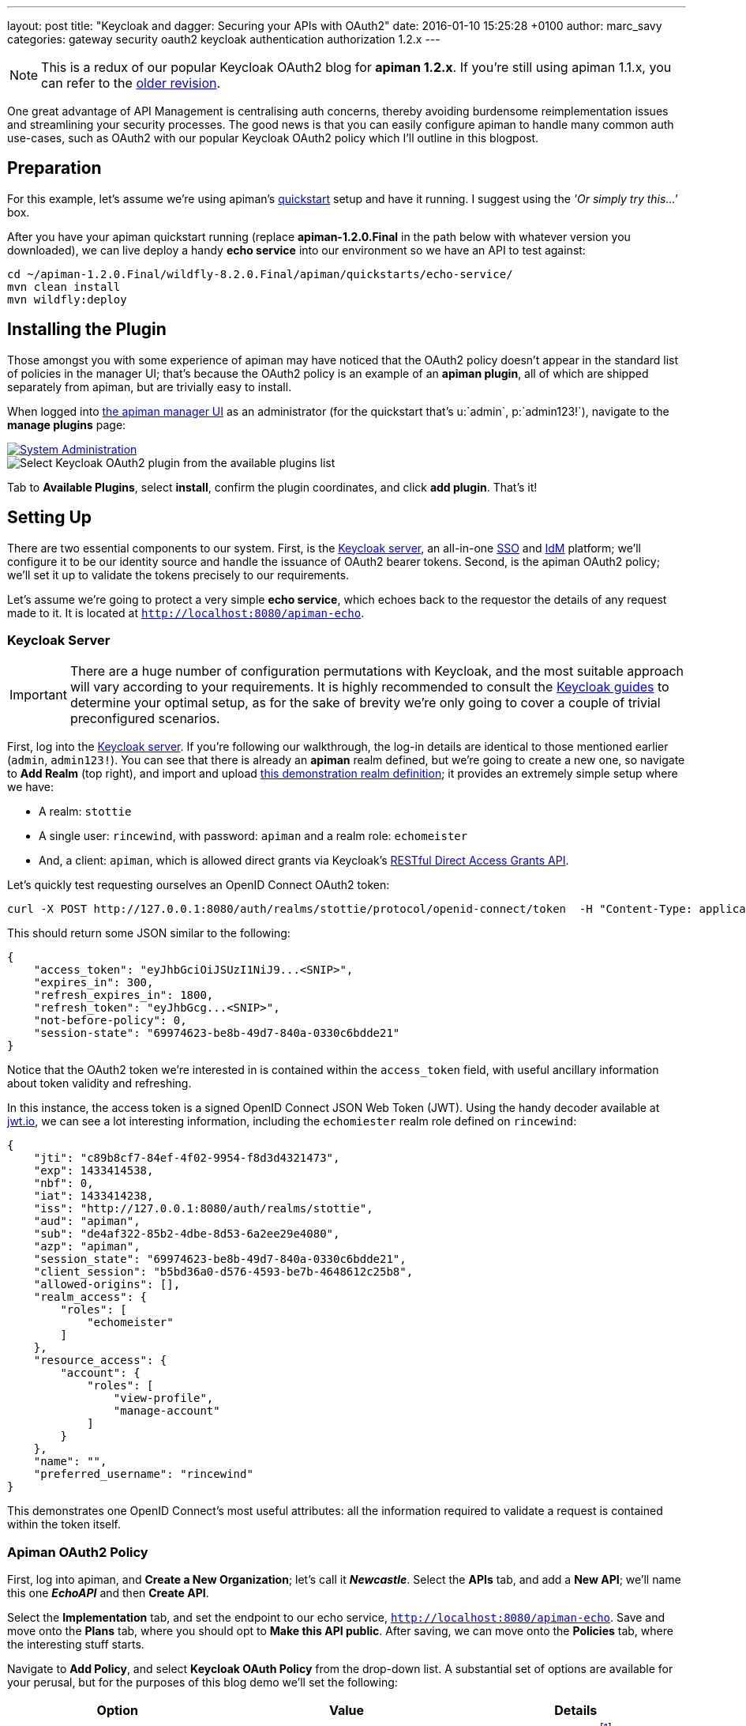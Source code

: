 ---
layout: post
title:  "Keycloak and dagger: Securing your APIs with OAuth2"
date:   2016-01-10 15:25:28 +0100
author: marc_savy
categories: gateway security oauth2 keycloak authentication authorization 1.2.x
---

NOTE: This is a redux of our popular Keycloak OAuth2 blog for *apiman 1.2.x*. If you're still using apiman 1.1.x, you can refer to the http://fixme.local[older revision].

One great advantage of API Management is centralising auth concerns, thereby avoiding burdensome reimplementation issues and streamlining your security processes. The good news is that you can easily configure apiman to handle many common auth use-cases, such as OAuth2 with our popular Keycloak OAuth2 policy which I'll outline in this blogpost.

////
Use this pattern to avoid asciidoctor rendering the HTML comment.
<!--more-->
////

== Preparation

For this example, let's assume we're using apiman's http://www.apiman.io/latest/download.html[quickstart] setup and have it running. I suggest using the _'Or simply try this...'_ box.

After you have your apiman quickstart running (replace *apiman-1.2.0.Final* in the path below with whatever version you downloaded), we can live deploy a handy *echo service* into our environment so we have an API to test against:

```ShellSession
cd ~/apiman-1.2.0.Final/wildfly-8.2.0.Final/apiman/quickstarts/echo-service/
mvn clean install
mvn wildfly:deploy
```

== Installing the Plugin

Those amongst you with some experience of apiman may have noticed that the OAuth2 policy doesn't appear in the standard list of policies in the manager UI; that's because the OAuth2 policy is an example of an *apiman plugin*, all of which are shipped separately from apiman, but are trivially easy to install.

When logged into http://localhost:8080/apimanui/[the apiman manager UI] as an administrator (for the quickstart that's u:`admin`, p:`admin123!`), navigate to the *manage plugins* page:

image::/blog/images/2016-01-08/sysadmin-manage-plugins.png[alt="System Administration", link="http://www.apiman.io/latest/user-guide.html#_plugins"]

image::/blog/images/2016-01-08/available-plugins.png[alt="Select Keycloak OAuth2 plugin from the available plugins list"]

Tab to *Available Plugins*, select *install*, confirm the plugin coordinates, and click *add plugin*. That's it!

== Setting Up

There are two essential components to our system. First, is the http://keycloak.jboss.org[Keycloak server], an all-in-one https://en.wikipedia.org/wiki/Single_sign-on[SSO] and https://en.wikipedia.org/wiki/Identity_management[IdM] platform; we'll configure it to be our identity source and handle the issuance of OAuth2 bearer tokens. Second, is the apiman OAuth2 policy; we'll set it up to validate the tokens precisely to our requirements.

Let's assume we're going to protect a very simple *echo service*, which echoes back to the requestor the details of any request made to it. It is located at `http://localhost:8080/apiman-echo`.

=== Keycloak Server

IMPORTANT: There are a huge number of configuration permutations with Keycloak, and the most suitable approach will vary according to your requirements. It is highly recommended to consult the http://keycloak.jboss.org/docs.html[Keycloak guides] to determine your optimal setup, as for the sake of brevity we're only going to cover a couple of trivial preconfigured scenarios.

First, log into the http://localhost:8080/auth/admin[Keycloak server]. If you're following our walkthrough, the log-in details are identical to those mentioned earlier (`admin`, `admin123!`). You can see that there is already an *apiman* realm defined, but we're going to create a new one, so navigate to *Add Realm* (top right), and import and upload link:/blog/resources/2015-06-04/stottie.json[this demonstration realm definition]; it provides an extremely simple setup where we have:

- A realm: `stottie`
- A single user: `rincewind`, with password: `apiman` and a realm role: `echomeister`
- And, a client: `apiman`, which is allowed direct grants via Keycloak's https://keycloak.github.io/docs/userguide/keycloak-server/html/direct-access-grants.html[RESTful Direct Access Grants API].

Let's quickly test requesting ourselves an OpenID Connect OAuth2 token:

```ShellSession
curl -X POST http://127.0.0.1:8080/auth/realms/stottie/protocol/openid-connect/token  -H "Content-Type: application/x-www-form-urlencoded" -d "username=rincewind" -d 'password=apiman' -d 'grant_type=password' -d 'client_id=apiman'
```

This should return some JSON similar to the following:

```json
{
    "access_token": "eyJhbGciOiJSUzI1NiJ9...<SNIP>",
    "expires_in": 300,
    "refresh_expires_in": 1800,
    "refresh_token": "eyJhbGcg...<SNIP>",
    "not-before-policy": 0,
    "session-state": "69974623-be8b-49d7-840a-0330c6bdde21"
}
```

Notice that the OAuth2 token we're interested in is contained within the `access_token` field, with useful ancillary information about token validity and refreshing.

In this instance, the access token is a signed OpenID Connect JSON Web Token (JWT). Using the handy decoder available at https://www.jwt.io[jwt.io], we can see a lot interesting information, including the `echomiester` realm role defined on `rincewind`:

```json
{
    "jti": "c89b8cf7-84ef-4f02-9954-f8d3d4321473",
    "exp": 1433414538,
    "nbf": 0,
    "iat": 1433414238,
    "iss": "http://127.0.0.1:8080/auth/realms/stottie",
    "aud": "apiman",
    "sub": "de4af322-85b2-4dbe-8d53-6a2ee29e4080",
    "azp": "apiman",
    "session_state": "69974623-be8b-49d7-840a-0330c6bdde21",
    "client_session": "b5bd36a0-d576-4593-be7b-4648612c25b8",
    "allowed-origins": [],
    "realm_access": {
        "roles": [
            "echomeister"
        ]
    },
    "resource_access": {
        "account": {
            "roles": [
                "view-profile",
                "manage-account"
            ]
        }
    },
    "name": "",
    "preferred_username": "rincewind"
}
```

This demonstrates one OpenID Connect's most useful attributes: all the information required to validate a request is contained within the token itself.

=== Apiman OAuth2 Policy

First, log into apiman, and *Create a New Organization*; let's call it *_Newcastle_*. Select the *APIs* tab, and add a *New API*; we'll name this one *_EchoAPI_* and then *Create API*.

Select the *Implementation* tab, and set the endpoint to our echo service, `http://localhost:8080/apiman-echo`. Save and move onto the *Plans* tab, where you should opt to *Make this API public*. After saving, we can move onto the *Policies* tab, where the interesting stuff starts.

Navigate to *Add Policy*, and select *Keycloak OAuth Policy* from the drop-down list. A substantial set of options are available for your perusal, but for the purposes of this blog demo we'll set the following:

[cols="3*", options="header"]
|===
|Option
|Value
|Details

|Realm
|http://127.0.0.1:8080/auth/realms/stottie

|The path to our realm footnote:[Ensure you use whatever the valid ISS value is for your Keycloak realm. One quick way to find this is by decoding an access_token looking at what Keycloak has set for the `iss` field]. Note that in older versions of Keycloak (pre `1.2.0`), the realm will just be the *stottie* (no path).

|Keycloak Realm Certificate
|Base64 encoded cert
|Paste your http://localhost:8080/auth/admin/master/console/#/realms/stottie/keys-settings[Keycloak realm certificate].

|Forward Authorization Roles
|Forward Realm Roles, and set _Forward Realm Roles?_ to *true*
|If we decide to use the authorization policy later, we'll forward the realm roles contained within the token (i.e. `echomeister`). If we don't need the granularity of roles, you can still just validate the token.

|Forward Keycloak Token Information
|Header: `X-AZP` => Field: `azp`
|Set header `X-AZP` to be value of token's `azp` field. We would expect this to be `apiman` for this case,  but you can set any field.

|===

Select *Add Policy*, and then *Publish* the API. You can see its endpoint information in the *Endpoint* tab, it should be similar to:

https://localhost:8443/apiman-gateway/Newcastle/EchoAPI/1.0

== Testing Authentication

Let's test our setup with cURL to see whether our request is _denied_ if we don't use a token:

```ShellSession
[msavy@mmbp tmp]$ curl -k  https://127.0.0.1:8443/apiman-gateway/Newcastle/EchoAPI/1.0
{
    "type": "Authentication",
    "failureCode": 11005,
    "responseCode": 401,
    "message": "OAuth2 'Authorization' header or 'access_token' query parameter must be provided.",
    "headers": {}
}
```

Excellent, it all seems to be working! Notice that we're using self-signed certificates for this demo, so the `-k` flag will skip certificate validation.

Next, let's do a request with a token. There are two ways to attach your bearer token to a request. Either:

- `Authorization` header, as `Authorization: Bearer <token>`
- `access_token` query parameter, as `http://example.org/the/path/?access_token=<token>`

First, let's retrieve a fresh token from Keycloak, and extract the `access_token` field from the json using `jq` footnote:[We're going to use `jq` to select the `access_token` field in our JSON, so if you don't have `jq` installed you can use your package manager to get it: OS X Brew `brew install jq`; On Fedora `sudo yum install jq`; On Debian `sudo apt-get install jq`].

```
curl -X POST http://127.0.0.1:8080/auth/realms/stottie/protocol/openid-connect/token  -H "Content-Type: application/x-www-form-urlencoded" -d 'username=rincewind' -d 'password=apiman' -d 'grant_type=password' -d 'client_id=apiman' | jq -r '.access_token'
```

Second, we'll take the token and attach it to our request to the API

```
[msavy@mmbp tmp]$ curl -k -H "Authorization: Bearer eyJhbGciOiJSUzI1NiJ9.eyJqdGkiOiJiNDY1YW..." https://127.0.0.1:8443/apiman-gateway/Newcastle/EchoAPI/1.0
{
  "method" : "GET",
  "resource" : "/apiman-echo",
  "uri" : "/apiman-echo",
  "headers" : {
    "Authorization" : "Bearer eyJhbGciOiJSUzI1NiJ9.eyJqdGkiOiJiNDY1YWMzNi1hMTczLTRjOWMtYWJjZS00MzE2MJ...",
    "Host" : "127.0.0.1:8080",
    "User-Agent" : "curl/7.37.1",
    "Accept" : "*/*",
    "Connection" : "keep-alive",
    "Cache-Control" : "no-cache",
    "Pragma" : "no-cache",
    "X-AZP": "apiman"
  },
  "bodyLength" : null,
  "bodySha1" : null,
  "counter" : 1
}
```

Great, it worked! We can see EchoAPI has now been reached, meaning our OAuth2 token was validated successfully, and it sent us back a response which includes the bearer token we used (you can strip this out in the options).

Furthermore, you can see our `X-AZP` header has been set to the expected value of `apiman`, which was pulled from the token.

If you're feeling lazy, here's https://gist.github.com/msavy/eaa1841e0c7a50e6ea8c[an all-in-one script] to do it for you.

== Adding Authorization

We're going to develop our example a little bit further. At present, we simply have a binary approach where we either allow or disallow based upon which realm the token was issued from. If we want a more granular approach where we can discriminate upon roles, then we need to add another element: *Authorization*.

The more observant readers will note that we have already added two of the required elements when we imported the realm into Keycloak; namely, a user `rincewind` and a realm role `echomeister`.

If we navigate back to the *EchoAPI* API in the apiman UI, we can create a *New Version*. We'll call it *_2.0_* and clone the previous configuration. Moving over to the *Policies* tab again, we *Add Policy* and select *Authorization Policy* from the drop-down.

We're going to add two rules:

[cols="33a,33a,33a", options="header"]
|===
|To access resource
|using verb/action
|the user must have role

|`/rincewind/.*`
|`*`
|echomeister

|`/secret/.*`
|`*`
|overlord

|===

Our example user has the first role, but not the second. *Add* the policy and *Publish* the API again. Our endpoint will now reflect the changed version.

You will probably need to issue a new bearer token, which you can achieve by repeating the previous shell command.

```ShellSession
[msavy@mmbp tmp]$ curl -k -H "Authorization: Bearer eyJhbGciOiJSUzI1NiJ9.eyJqdGkiOiJmODAyZjFmMy1kN2JmLTQ0YjQtODA2N..." \
 https://127.0.0.1:8443/apiman-gateway/Newcastle/EchoAPI/2.0/rincewind/wizard
{
  "method" : "GET",
  "resource" : "/apiman-echo/rincewind/wizard",
  "uri" : "/apiman-echo/rincewind/wizard",
  "headers" : {
    "Authorization" : "Bearer eyJhbGciOiJSUzI1NiJ9.eyJqdGkiOiJmODAyZjFmMy1kN2JmLTQ0YjQtODA2N...",
    "Host" : "127.0.0.1:8080",
    "User-Agent" : "curl/7.37.1",
    "Accept" : "*/*",
    "Connection" : "keep-alive",
    "Cache-Control" : "no-cache",
    "Pragma" : "no-cache",
    "X-AZP": "apiman"
  },
  "bodyLength" : null,
  "bodySha1" : null,
  "counter" : 19
}
```

As our user `rincewind` has the role `echomeister`, his request went through successfully.

However, if we try to access a resource for which he doesn't hold the appropriate role, we see an error message:

```ShellSession
[msavy@mmbp tmp]$ curl -k -H "Authorization: Bearer eyJhbGciOiJSUzI1NiJ9.eyJqdGkiOiJmODAyZjFmMy1kN2JmLTQ0YjQtODA2N..." \
 https://127.0.0.1:8443/apiman-gateway/Newcastle/EchoAPI/2.0/secret/not/allowed

{
    "type": "Authorization",
    "failureCode": 10009,
    "responseCode": 0,
    "message": "The user is not authorized to make this request (a required role is missing).",
    "headers": {}
}
```

== In Conclusion...

We protected an API with apiman using OAuth2; with examples of both simple authentication and role-based authorization. It should be easy to design your own role-based auth setups in combination with Keycloak.
